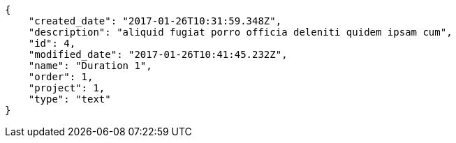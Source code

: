 [source,json]
----
{
    "created_date": "2017-01-26T10:31:59.348Z",
    "description": "aliquid fugiat porro officia deleniti quidem ipsam cum",
    "id": 4,
    "modified_date": "2017-01-26T10:41:45.232Z",
    "name": "Duration 1",
    "order": 1,
    "project": 1,
    "type": "text"
}
----
